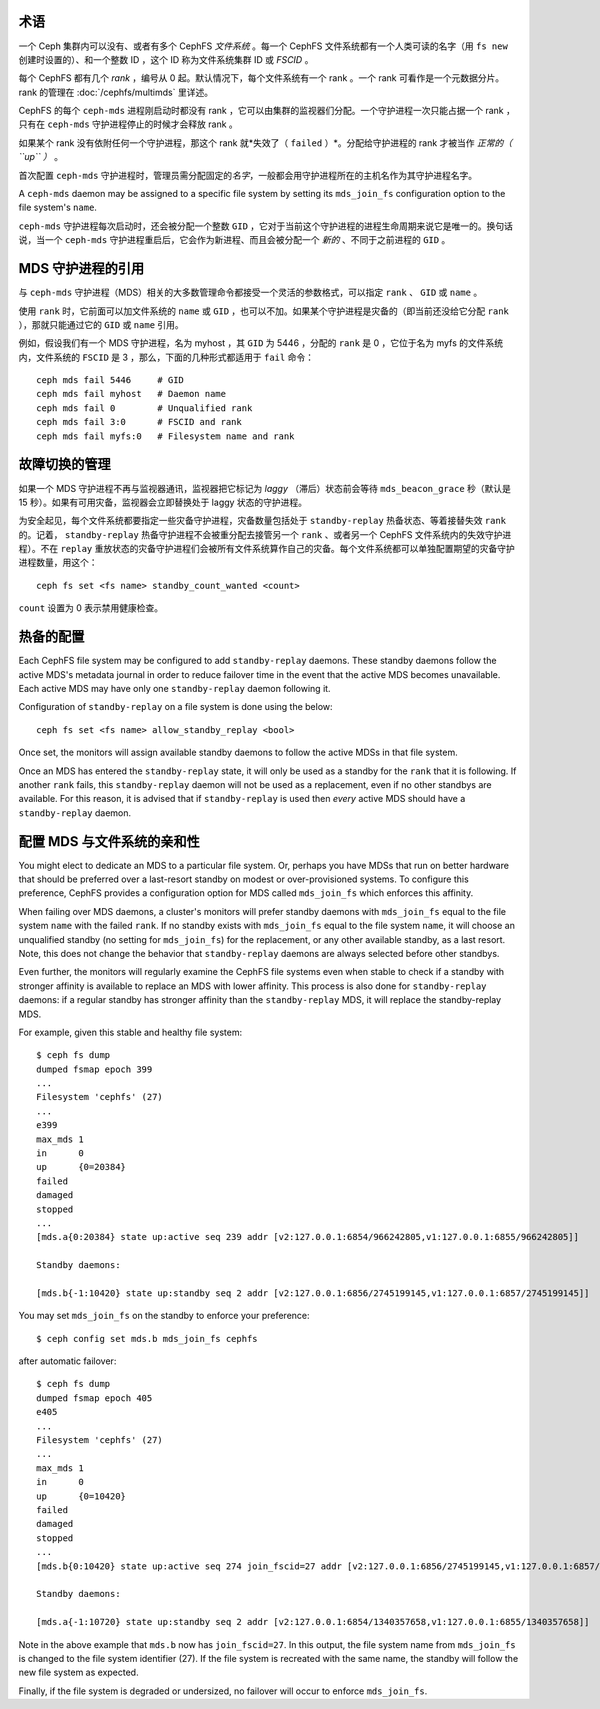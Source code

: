 .. _mds-standby:

术语
----

一个 Ceph 集群内可以没有、或者有多个 CephFS *文件系统* 。\
每一个 CephFS 文件系统都有一个人类可读的名字（用 ``fs new`` 创建时设置的）、\
和一个整数 ID ，这个 ID 称为文件系统集群 ID 或 *FSCID* 。

每个 CephFS 都有几个 *rank* ，编号从 0 起。\
默认情况下，每个文件系统有一个 rank 。一个 rank 可看作是一个元数据分片。
rank 的管理在 :doc:`/cephfs/multimds` 里详述。

CephFS 的每个 ``ceph-mds`` 进程刚启动时都没有 rank ，\
它可以由集群的监视器们分配。一个守护进程一次只能占据一个 rank ，\
只有在 ``ceph-mds`` 守护进程停止的时候才会释放 rank 。

如果某个 rank 没有依附任何一个守护进程，那这个 rank 就*失效了\
（ ``failed`` ）*\ 。分配给守护进程的 rank 才被当作 *正常的（ ``up`` ）* 。

首次配置 ``ceph-mds`` 守护进程时，管理员需分配固定的\ *名字*\ ，\
一般都会用守护进程所在的主机名作为其守护进程名字。

A ``ceph-mds`` daemon may be assigned to a specific file system by
setting its ``mds_join_fs`` configuration option to the file system's
``name``.

``ceph-mds`` 守护进程每次启动时，还会被分配一个整数 ``GID`` ，\
它对于当前这个守护进程的进程生命周期来说它是唯一的。换句话说，\
当一个 ``ceph-mds`` 守护进程重启后，它会作为新进程、\
而且会被分配一个 *新的* 、不同于之前进程的 ``GID`` 。

.. todo:: 译者注： rank 翻译为“席位”、“座席”？它们共同处理元数\
   据，且动态分配，类似客服中心的座席。

MDS 守护进程的引用
------------------
.. Referring to MDS daemons

与 ``ceph-mds`` 守护进程（MDS）相关的大多数管理命令都接受\
一个灵活的参数格式，可以指定 ``rank`` 、 ``GID`` 或 ``name`` 。

使用 ``rank`` 时，它前面可以加文件系统的 ``name`` 或 ``GID`` ，\
也可以不加。如果某个守护进程是灾备的\
（即当前还没给它分配 ``rank`` ），\
那就只能通过它的 ``GID`` 或 ``name`` 引用。

例如，假设我们有一个 MDS 守护进程，名为 myhost ，\
其 ``GID`` 为 5446 ，分配的 ``rank`` 是 0 ，\
它位于名为 myfs 的文件系统内，文件系统的 ``FSCID`` 是 3 ，\
那么，下面的几种形式都适用于 ``fail`` 命令：

::

    ceph mds fail 5446     # GID
    ceph mds fail myhost   # Daemon name
    ceph mds fail 0        # Unqualified rank
    ceph mds fail 3:0      # FSCID and rank
    ceph mds fail myfs:0   # Filesystem name and rank

故障切换的管理
--------------
.. Managing failover

如果一个 MDS 守护进程不再与监视器通讯，监视器把它标记为 *laggy*
（滞后）状态前会等待 ``mds_beacon_grace`` 秒（默认是 15 秒）。\
如果有可用灾备，监视器会立即替换处于 laggy 状态的守护进程。

为安全起见，每个文件系统都要指定一些灾备守护进程，灾备数量包括\
处于 ``standby-replay`` 热备状态、等着接替失效 ``rank`` 的。\
记着， ``standby-replay`` 热备守护进程不会被重分配去接管另一个 ``rank`` 、\
或者另一个 CephFS 文件系统内的失效守护进程）。\
不在 ``replay`` 重放状态的灾备守护进程们会被所有文件系统算作自己的灾备。\
每个文件系统都可以单独配置期望的灾备守护进程数量，用这个：

::

    ceph fs set <fs name> standby_count_wanted <count>

``count`` 设置为 0 表示禁用健康检查。


.. _mds-standby-replay:

热备的配置
----------
.. Configuring standby-replay

Each CephFS file system may be configured to add ``standby-replay`` daemons.
These standby daemons follow the active MDS's metadata journal in order to
reduce failover time in the event that the active MDS becomes unavailable. Each
active MDS may have only one ``standby-replay`` daemon following it.

Configuration of ``standby-replay`` on a file system is done using the below:

::

    ceph fs set <fs name> allow_standby_replay <bool>

Once set, the monitors will assign available standby daemons to follow the
active MDSs in that file system.

Once an MDS has entered the ``standby-replay`` state, it will only be used as a
standby for the ``rank`` that it is following. If another ``rank`` fails, this
``standby-replay`` daemon will not be used as a replacement, even if no other
standbys are available. For this reason, it is advised that if ``standby-replay``
is used then *every* active MDS should have a ``standby-replay`` daemon.

.. _mds-join-fs:

配置 MDS 与文件系统的亲和性
---------------------------
.. Configuring MDS file system affinity

You might elect to dedicate an MDS to a particular file system. Or, perhaps you
have MDSs that run on better hardware that should be preferred over a last-resort
standby on modest or over-provisioned systems. To configure this preference,
CephFS provides a configuration option for MDS called ``mds_join_fs`` which
enforces this affinity.

When failing over MDS daemons, a cluster's monitors will prefer standby daemons with
``mds_join_fs`` equal to the file system ``name`` with the failed ``rank``.  If no
standby exists with ``mds_join_fs`` equal to the file system ``name``, it will
choose an unqualified standby (no setting for ``mds_join_fs``) for the replacement,
or any other available standby, as a last resort. Note, this does not change the
behavior that ``standby-replay`` daemons are always selected before
other standbys.

Even further, the monitors will regularly examine the CephFS file systems even when
stable to check if a standby with stronger affinity is available to replace an
MDS with lower affinity. This process is also done for ``standby-replay`` daemons:
if a regular standby has stronger affinity than the ``standby-replay`` MDS, it will
replace the standby-replay MDS.

For example, given this stable and healthy file system:

::

    $ ceph fs dump
    dumped fsmap epoch 399
    ...
    Filesystem 'cephfs' (27)
    ...
    e399
    max_mds 1
    in      0
    up      {0=20384}
    failed
    damaged
    stopped
    ...
    [mds.a{0:20384} state up:active seq 239 addr [v2:127.0.0.1:6854/966242805,v1:127.0.0.1:6855/966242805]]

    Standby daemons:

    [mds.b{-1:10420} state up:standby seq 2 addr [v2:127.0.0.1:6856/2745199145,v1:127.0.0.1:6857/2745199145]]


You may set ``mds_join_fs`` on the standby to enforce your preference: ::

    $ ceph config set mds.b mds_join_fs cephfs

after automatic failover: ::

    $ ceph fs dump
    dumped fsmap epoch 405
    e405
    ...
    Filesystem 'cephfs' (27)
    ...
    max_mds 1
    in      0
    up      {0=10420}
    failed
    damaged
    stopped
    ...
    [mds.b{0:10420} state up:active seq 274 join_fscid=27 addr [v2:127.0.0.1:6856/2745199145,v1:127.0.0.1:6857/2745199145]]

    Standby daemons:

    [mds.a{-1:10720} state up:standby seq 2 addr [v2:127.0.0.1:6854/1340357658,v1:127.0.0.1:6855/1340357658]]

Note in the above example that ``mds.b`` now has ``join_fscid=27``. In this
output, the file system name from ``mds_join_fs`` is changed to the file system
identifier (27). If the file system is recreated with the same name, the
standby will follow the new file system as expected.

Finally, if the file system is degraded or undersized, no failover will occur
to enforce ``mds_join_fs``.
